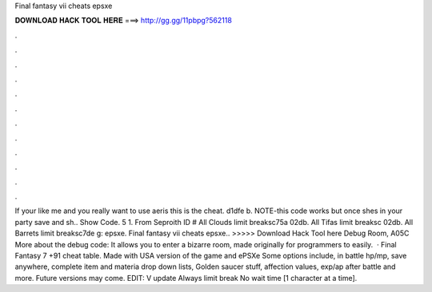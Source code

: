 Final fantasy vii cheats epsxe

𝐃𝐎𝐖𝐍𝐋𝐎𝐀𝐃 𝐇𝐀𝐂𝐊 𝐓𝐎𝐎𝐋 𝐇𝐄𝐑𝐄 ===> http://gg.gg/11pbpg?562118

.

.

.

.

.

.

.

.

.

.

.

.

If your like me and you really want to use aeris this is the cheat. d1dfe b. NOTE-this code works but once shes in your party save and sh.. Show Code. 5 1. From Seproith ID # All Clouds limit breaksc75a 02db. All Tifas limit breaksc 02db. All Barrets limit breaksc7de g: epsxe. Final fantasy vii cheats epsxe.. >>>>> Download Hack Tool here Debug Room, A05C More about the debug code: It allows you to enter a bizarre room, made originally for programmers to easily.  · Final Fantasy 7 +91 cheat table. Made with USA version of the game and ePSXe Some options include, in battle hp/mp, save anywhere, complete item and materia drop down lists, Golden saucer stuff, affection values, exp/ap after battle and more. Future versions may come. EDIT: V update Always limit break No wait time [1 character at a time].